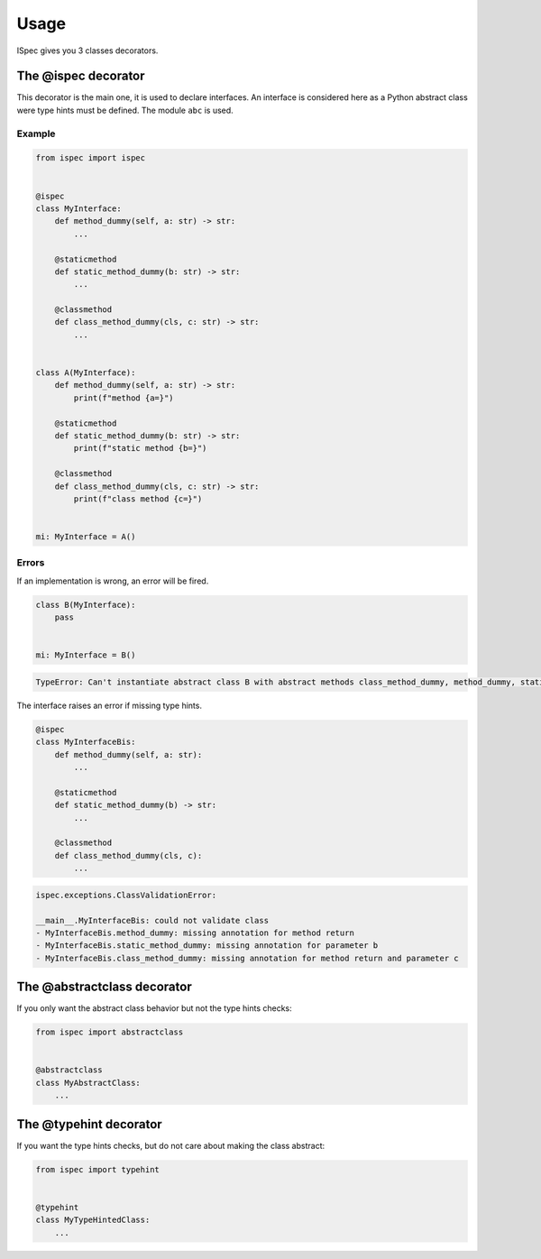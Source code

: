 Usage
=====

ISpec gives you 3 classes decorators.

The @ispec decorator
--------------------

This decorator is the main one, it is used to declare interfaces.
An interface is considered here as a Python abstract class were
type hints must be defined. The module ``abc`` is used.

Example
~~~~~~~

.. code:: python

    from ispec import ispec


    @ispec
    class MyInterface:
        def method_dummy(self, a: str) -> str:
            ...

        @staticmethod
        def static_method_dummy(b: str) -> str:
            ...

        @classmethod
        def class_method_dummy(cls, c: str) -> str:
            ...


    class A(MyInterface):
        def method_dummy(self, a: str) -> str:
            print(f"method {a=}")

        @staticmethod
        def static_method_dummy(b: str) -> str:
            print(f"static method {b=}")

        @classmethod
        def class_method_dummy(cls, c: str) -> str:
            print(f"class method {c=}")


    mi: MyInterface = A()


Errors
~~~~~~

If an implementation is wrong, an error will be fired.

.. code:: python

    class B(MyInterface):
        pass


    mi: MyInterface = B()

.. code:: text

    TypeError: Can't instantiate abstract class B with abstract methods class_method_dummy, method_dummy, static_method_dummy


The interface raises an error if missing type hints.

.. code:: python

    @ispec
    class MyInterfaceBis:
        def method_dummy(self, a: str):
            ...

        @staticmethod
        def static_method_dummy(b) -> str:
            ...

        @classmethod
        def class_method_dummy(cls, c):
            ...

.. code:: text

    ispec.exceptions.ClassValidationError:

    __main__.MyInterfaceBis: could not validate class
    - MyInterfaceBis.method_dummy: missing annotation for method return
    - MyInterfaceBis.static_method_dummy: missing annotation for parameter b
    - MyInterfaceBis.class_method_dummy: missing annotation for method return and parameter c


The @abstractclass decorator
----------------------------

If you only want the abstract class behavior but not the type hints checks:

.. code:: python

    from ispec import abstractclass


    @abstractclass
    class MyAbstractClass:
        ...


The @typehint decorator
----------------------------

If you want the type hints checks, but do not care about making the class abstract:

.. code:: python

    from ispec import typehint


    @typehint
    class MyTypeHintedClass:
        ...
